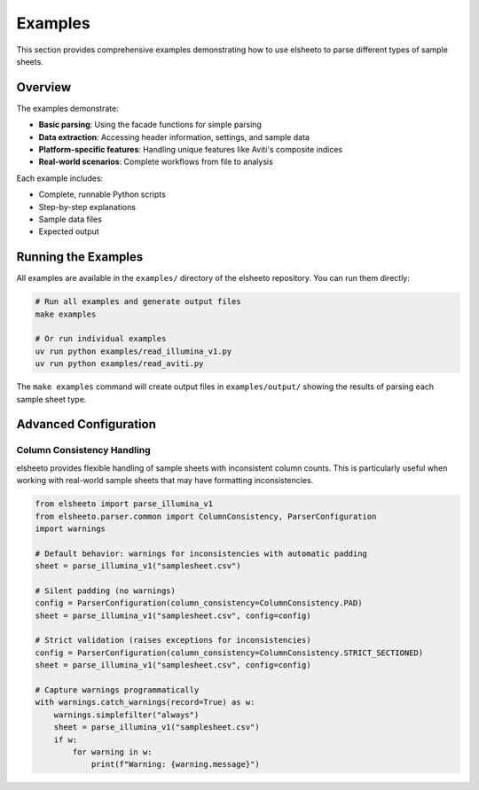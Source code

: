 Examples
========

This section provides comprehensive examples demonstrating how to use elsheeto to parse different types of sample sheets.

Overview
--------

The examples demonstrate:

* **Basic parsing**: Using the facade functions for simple parsing
* **Data extraction**: Accessing header information, settings, and sample data
* **Platform-specific features**: Handling unique features like Aviti's composite indices
* **Real-world scenarios**: Complete workflows from file to analysis

Each example includes:

* Complete, runnable Python scripts
* Step-by-step explanations
* Sample data files
* Expected output

Running the Examples
--------------------

All examples are available in the ``examples/`` directory of the elsheeto repository.
You can run them directly:

.. code-block:: bash

   # Run all examples and generate output files
   make examples

   # Or run individual examples
   uv run python examples/read_illumina_v1.py
   uv run python examples/read_aviti.py

The ``make examples`` command will create output files in ``examples/output/`` showing the results of parsing each sample sheet type.

Advanced Configuration
----------------------

Column Consistency Handling
~~~~~~~~~~~~~~~~~~~~~~~~~~~~

elsheeto provides flexible handling of sample sheets with inconsistent column counts. This is particularly useful when working with real-world sample sheets that may have formatting inconsistencies.

.. code-block:: python

   from elsheeto import parse_illumina_v1
   from elsheeto.parser.common import ColumnConsistency, ParserConfiguration
   import warnings

   # Default behavior: warnings for inconsistencies with automatic padding
   sheet = parse_illumina_v1("samplesheet.csv")

   # Silent padding (no warnings)
   config = ParserConfiguration(column_consistency=ColumnConsistency.PAD)
   sheet = parse_illumina_v1("samplesheet.csv", config=config)

   # Strict validation (raises exceptions for inconsistencies)
   config = ParserConfiguration(column_consistency=ColumnConsistency.STRICT_SECTIONED)
   sheet = parse_illumina_v1("samplesheet.csv", config=config)

   # Capture warnings programmatically
   with warnings.catch_warnings(record=True) as w:
       warnings.simplefilter("always")
       sheet = parse_illumina_v1("samplesheet.csv")
       if w:
           for warning in w:
               print(f"Warning: {warning.message}")
